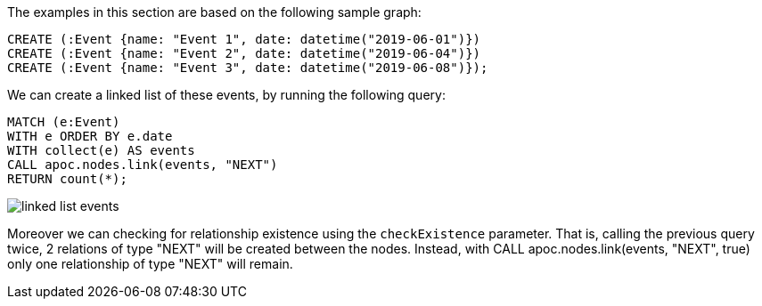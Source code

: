 The examples in this section are based on the following sample graph:
[source,cypher]
----
CREATE (:Event {name: "Event 1", date: datetime("2019-06-01")})
CREATE (:Event {name: "Event 2", date: datetime("2019-06-04")})
CREATE (:Event {name: "Event 3", date: datetime("2019-06-08")});
----

We can create a linked list of these events, by running the following query:

[source,cypher]
----
MATCH (e:Event)
WITH e ORDER BY e.date
WITH collect(e) AS events
CALL apoc.nodes.link(events, "NEXT")
RETURN count(*);
----

image::linked-list-events.svg[scaledwidth="100%"]


Moreover we can checking for relationship existence using the `checkExistence` parameter.
That is, calling the previous query twice, 2 relations of type "NEXT" will be created between the nodes.
Instead, with CALL apoc.nodes.link(events, "NEXT", true) only one relationship of type "NEXT" will remain.